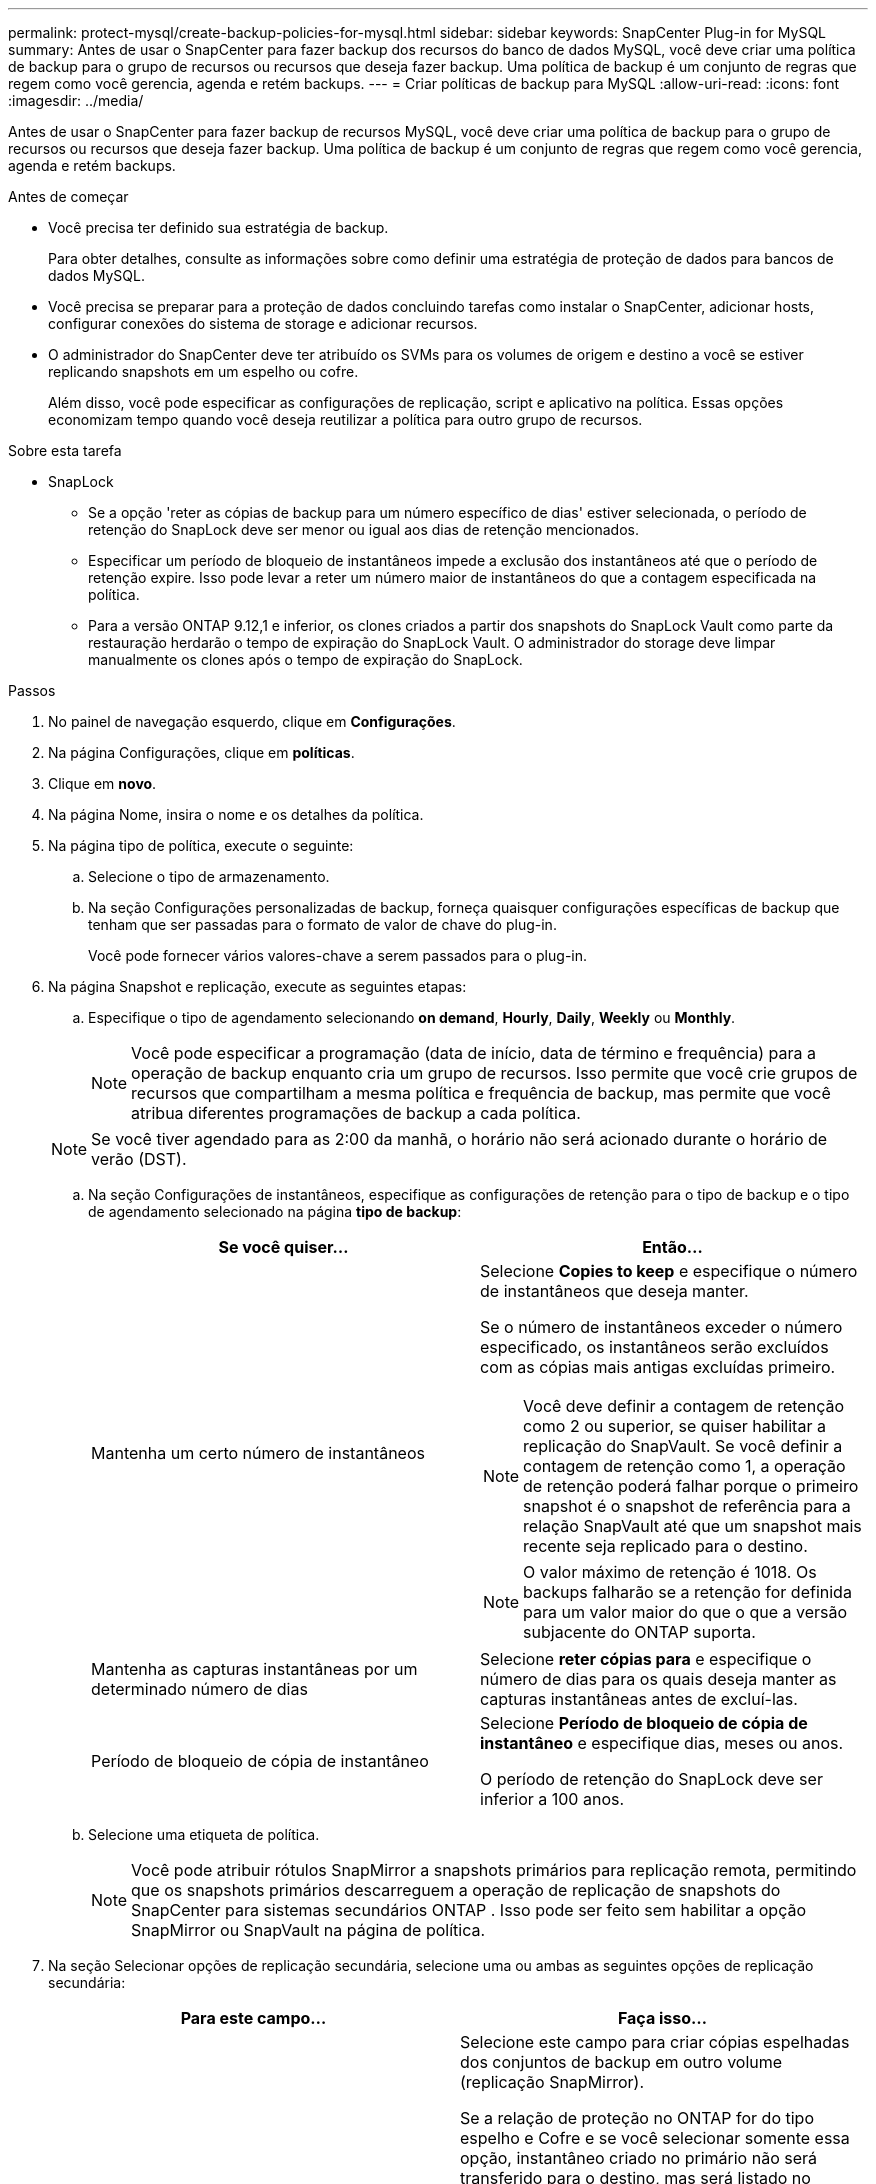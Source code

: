 ---
permalink: protect-mysql/create-backup-policies-for-mysql.html 
sidebar: sidebar 
keywords: SnapCenter Plug-in for MySQL 
summary: Antes de usar o SnapCenter para fazer backup dos recursos do banco de dados MySQL, você deve criar uma política de backup para o grupo de recursos ou recursos que deseja fazer backup. Uma política de backup é um conjunto de regras que regem como você gerencia, agenda e retém backups. 
---
= Criar políticas de backup para MySQL
:allow-uri-read: 
:icons: font
:imagesdir: ../media/


[role="lead"]
Antes de usar o SnapCenter para fazer backup de recursos MySQL, você deve criar uma política de backup para o grupo de recursos ou recursos que deseja fazer backup. Uma política de backup é um conjunto de regras que regem como você gerencia, agenda e retém backups.

.Antes de começar
* Você precisa ter definido sua estratégia de backup.
+
Para obter detalhes, consulte as informações sobre como definir uma estratégia de proteção de dados para bancos de dados MySQL.

* Você precisa se preparar para a proteção de dados concluindo tarefas como instalar o SnapCenter, adicionar hosts, configurar conexões do sistema de storage e adicionar recursos.
* O administrador do SnapCenter deve ter atribuído os SVMs para os volumes de origem e destino a você se estiver replicando snapshots em um espelho ou cofre.
+
Além disso, você pode especificar as configurações de replicação, script e aplicativo na política. Essas opções economizam tempo quando você deseja reutilizar a política para outro grupo de recursos.



.Sobre esta tarefa
* SnapLock
+
** Se a opção 'reter as cópias de backup para um número específico de dias' estiver selecionada, o período de retenção do SnapLock deve ser menor ou igual aos dias de retenção mencionados.
** Especificar um período de bloqueio de instantâneos impede a exclusão dos instantâneos até que o período de retenção expire. Isso pode levar a reter um número maior de instantâneos do que a contagem especificada na política.
** Para a versão ONTAP 9.12,1 e inferior, os clones criados a partir dos snapshots do SnapLock Vault como parte da restauração herdarão o tempo de expiração do SnapLock Vault. O administrador do storage deve limpar manualmente os clones após o tempo de expiração do SnapLock.




.Passos
. No painel de navegação esquerdo, clique em *Configurações*.
. Na página Configurações, clique em *políticas*.
. Clique em *novo*.
. Na página Nome, insira o nome e os detalhes da política.
. Na página tipo de política, execute o seguinte:
+
.. Selecione o tipo de armazenamento.
.. Na seção Configurações personalizadas de backup, forneça quaisquer configurações específicas de backup que tenham que ser passadas para o formato de valor de chave do plug-in.
+
Você pode fornecer vários valores-chave a serem passados para o plug-in.



. Na página Snapshot e replicação, execute as seguintes etapas:
+
.. Especifique o tipo de agendamento selecionando *on demand*, *Hourly*, *Daily*, *Weekly* ou *Monthly*.
+

NOTE: Você pode especificar a programação (data de início, data de término e frequência) para a operação de backup enquanto cria um grupo de recursos. Isso permite que você crie grupos de recursos que compartilham a mesma política e frequência de backup, mas permite que você atribua diferentes programações de backup a cada política.

+

NOTE: Se você tiver agendado para as 2:00 da manhã, o horário não será acionado durante o horário de verão (DST).

.. Na seção Configurações de instantâneos, especifique as configurações de retenção para o tipo de backup e o tipo de agendamento selecionado na página *tipo de backup*:
+
|===
| Se você quiser... | Então... 


 a| 
Mantenha um certo número de instantâneos
 a| 
Selecione *Copies to keep* e especifique o número de instantâneos que deseja manter.

Se o número de instantâneos exceder o número especificado, os instantâneos serão excluídos com as cópias mais antigas excluídas primeiro.


NOTE: Você deve definir a contagem de retenção como 2 ou superior, se quiser habilitar a replicação do SnapVault. Se você definir a contagem de retenção como 1, a operação de retenção poderá falhar porque o primeiro snapshot é o snapshot de referência para a relação SnapVault até que um snapshot mais recente seja replicado para o destino.


NOTE: O valor máximo de retenção é 1018. Os backups falharão se a retenção for definida para um valor maior do que o que a versão subjacente do ONTAP suporta.



 a| 
Mantenha as capturas instantâneas por um determinado número de dias
 a| 
Selecione *reter cópias para* e especifique o número de dias para os quais deseja manter as capturas instantâneas antes de excluí-las.



 a| 
Período de bloqueio de cópia de instantâneo
 a| 
Selecione *Período de bloqueio de cópia de instantâneo* e especifique dias, meses ou anos.

O período de retenção do SnapLock deve ser inferior a 100 anos.

|===
.. Selecione uma etiqueta de política.
+

NOTE: Você pode atribuir rótulos SnapMirror a snapshots primários para replicação remota, permitindo que os snapshots primários descarreguem a operação de replicação de snapshots do SnapCenter para sistemas secundários ONTAP .  Isso pode ser feito sem habilitar a opção SnapMirror ou SnapVault na página de política.



. Na seção Selecionar opções de replicação secundária, selecione uma ou ambas as seguintes opções de replicação secundária:
+
|===
| Para este campo... | Faça isso... 


 a| 
*Atualizar SnapMirror depois de criar uma cópia Snapshot local*
 a| 
Selecione este campo para criar cópias espelhadas dos conjuntos de backup em outro volume (replicação SnapMirror).

Se a relação de proteção no ONTAP for do tipo espelho e Cofre e se você selecionar somente essa opção, instantâneo criado no primário não será transferido para o destino, mas será listado no destino. Se este instantâneo for selecionado no destino para executar uma operação de restauração, a seguinte mensagem de erro será exibida: Local secundário não está disponível para o backup abobadado/espelhado selecionado.

Durante a replicação secundária, o tempo de expiração do SnapLock carrega o tempo de expiração do SnapLock primário.

Clicar no botão *Atualizar* na página topologia atualiza o tempo de expiração do SnapLock secundário e primário que são recuperados do ONTAP.

link:view-mysql-database-backups-and-clones-in-the-topology-page.html["Veja backups e clones relacionados a recursos MySQL na página topologia"]Consulte .



 a| 
*Atualizar SnapVault depois de criar uma cópia Snapshot local*
 a| 
Selecione esta opção para executar a replicação de backup disco a disco (backups SnapVault).

Durante a replicação secundária, o tempo de expiração do SnapLock carrega o tempo de expiração do SnapLock primário. Clicar no botão *Atualizar* na página topologia atualiza o tempo de expiração do SnapLock secundário e primário que são recuperados do ONTAP.

Quando o SnapLock é configurado apenas no secundário do ONTAP conhecido como SnapLock Vault, clicar no botão *Atualizar* na página topologia atualiza o período de bloqueio no secundário que é recuperado do ONTAP.

Para obter mais informações sobre o SnapLock Vault, consulte confirmar snapshots para WORM em um destino de cofre

link:view-mysql-database-backups-and-clones-in-the-topology-page.html["Veja backups e clones relacionados a recursos MySQL na página topologia"]Consulte .



 a| 
*Contagem de tentativas de erro*
 a| 
Introduza o número máximo de tentativas de replicação que podem ser permitidas antes de a operação parar.

|===
+

NOTE: Você deve configurar a política de retenção do SnapMirror no ONTAP para o storage secundário para evitar atingir o limite máximo de snapshots no storage secundário.

. Revise o resumo e clique em *Finish*.

